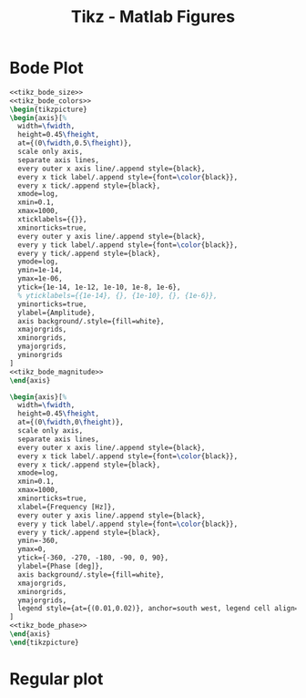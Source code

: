 #+TITLE: Tikz - Matlab Figures
#+PROPERTY: header-args:latex  :headers '("\\usepackage{tikz}" "\\usepackage{import}" "\\import{/home/tdehaeze/gdrive/These/LaTeX/ressources/}{config.tex}")
#+PROPERTY: header-args:latex+ :imagemagick t :fit yes
#+PROPERTY: header-args:latex+ :iminoptions -scale 100% -density 150
#+PROPERTY: header-args:latex+ :imoutoptions -quality 100
#+PROPERTY: header-args:latex+ :results raw replace :buffer no
#+PROPERTY: header-args:latex+ :eval no-export
#+PROPERTY: header-args:latex+ :exports both
#+PROPERTY: header-args:latex+ :mkdirp yes
#+PROPERTY: header-args:latex+ :output-dir Figures
#+PROPERTY: header-args:latex+ :noweb yes

* Bode Plot
#+NAME: tikz_bode_size
#+begin_src latex :exports none
  \setlength\fwidth{8cm}
  \setlength\fheight{6cm}
#+end_src

#+NAME: tikz_bode_colors
#+begin_src latex :exports none
  \definecolor{mycolor1}{rgb}{0.00000,0.44700,0.74100}%
  \definecolor{mycolor2}{rgb}{0.85000,0.32500,0.09800}%
#+end_src

#+NAME: tikz_bode_magnitude
#+begin_src latex :exports none
  \addplot [color=mycolor1, line width=1.5pt, forget plot]
    table[row sep=crcr]{%
  0.1	1.01005052873657e-07\\
  0.128264983052806	1.01664238347834e-07\\
  0.157107238924745	1.02517695956018e-07\\
  0.18546769230847	1.03543636061298e-07\\
  0.212974853574552	1.04725774956534e-07\\
  0.240093487686065	1.06083315937259e-07\\
  0.265720110532451	1.07553965841416e-07\\
  0.291383170483279	1.09223773462052e-07\\
  0.316592411198352	1.11072024230127e-07\\
  0.340825854742345	1.13060269199475e-07\\
  0.366914237840249	1.15454859622654e-07\\
  0.391374560198038	1.17963974550842e-07\\
  0.417465528925313	1.20953756477538e-07\\
  0.441209286319119	1.23988591817282e-07\\
  0.466303492974274	1.27562172337219e-07\\
  0.488302208687789	1.31043396989907e-07\\
  0.511338753841433	1.35083892060969e-07\\
  0.535462089927361	1.39808093979064e-07\\
  0.555577622239888	1.44187757047341e-07\\
  0.576448828292587	1.49216449197161e-07\\
  0.598104096238093	1.55032397307927e-07\\
  0.620572880677651	1.61815365865146e-07\\
  0.643885742724043	1.69803432886319e-07\\
  0.668074391569561	1.79318537556468e-07\\
  0.686810358899529	1.87718941885277e-07\\
  0.706071771413778	1.97478996911421e-07\\
  0.725873365081725	2.08934985167263e-07\\
  0.746230289139112	2.22541868839743e-07\\
  0.76715811767793	2.38929534513711e-07\\
  0.788672861561414	2.58993349110218e-07\\
  0.810790980673169	2.84045018015197e-07\\
  0.833529396509819	3.16073078442216e-07\\
  0.856905505126836	3.58208099339588e-07\\
  0.872852662384837	3.94319713913011e-07\\
  0.889096598952917	4.39418310048772e-07\\
  0.905642837944528	4.96738301746698e-07\\
  0.922497005259217	5.70680118773582e-07\\
  0.948368186628591	7.23378101472975e-07\\
  0.97496491834841	9.14860409076252e-07\\
  0.983995229627825	9.67251819477798e-07\\
  0.993109181374978	9.97547357125844e-07\\
  1.00230754828386	9.96743010500109e-07\\
  1.01159111222383	9.63386381678171e-07\\
  1.02096066230605	9.04786666900937e-07\\
  1.03996091395412	7.56868523480497e-07\\
  1.08902296226373	4.64070707821975e-07\\
  1.11956431948388	3.60989211186348e-07\\
  1.15096220088503	2.90308142269697e-07\\
  1.18324062745838	2.39733809801162e-07\\
  1.21642429385737	2.02103721732557e-07\\
  1.25053858729039	1.73173820830104e-07\\
  1.29751716865759	1.43753473898242e-07\\
  1.34626057929891	1.21456206706951e-07\\
  1.39683511798874	1.04041347072373e-07\\
  1.46273335620113	8.70561677245899e-08\\
  1.53174046370208	7.3823296245619e-08\\
  1.60400310705682	6.32685991114584e-08\\
  1.69523234155412	5.31658703720422e-08\\
  1.7916503273639	4.511566666412e-08\\
  1.91109062168914	3.76203098714079e-08\\
  2.05737431343292	3.08841170918377e-08\\
  2.21485523372636	2.5576277331862e-08\\
  2.40647515001542	2.08581556863818e-08\\
  2.63889081445751	1.67636761748707e-08\\
  2.92055551218275	1.32825838792378e-08\\
  3.29243733300778	1.01681750577945e-08\\
  3.78074666359936	7.53026237778049e-09\\
  4.4222739805059	5.39833929379632e-09\\
  5.31772317785097	3.67599283795859e-09\\
  6.63470812109234	2.33489255322155e-09\\
  8.66837993001979	1.35925822658613e-09\\
  11.5361810173648	7.676334948205e-10\\
  15.0722530931076	4.52763007284615e-10\\
  18.979216428391	2.89145267853717e-10\\
  22.822244741869	2.03291827168405e-10\\
  26.6947849403432	1.51675173384983e-10\\
  30.3726357970332	1.19920044358967e-10\\
  33.9258338274099	9.86491871630121e-11\\
  37.2023668141307	8.43064217124126e-11\\
  40.420958397963	7.35957661734579e-11\\
  43.5149650092505	6.55814252813243e-11\\
  46.4158883361277	5.95969649904407e-11\\
  49.0558370636505	5.51607108319502e-11\\
  51.8459354389291	5.13188855736818e-11\\
  54.2918617761894	4.85492150629342e-11\\
  56.8531791387375	4.61612842410678e-11\\
  58.9889642550849	4.45247114551215e-11\\
  61.2049837247669	4.3136089606988e-11\\
  62.9214610961035	4.22634257944522e-11\\
  64.6860766154632	4.15433654255139e-11\\
  66.5001803043113	4.0986537260153e-11\\
  68.3651600451024	4.060788984234e-11\\
  69.6374473062824	4.04644006797995e-11\\
  70.9334120498799	4.04171783357981e-11\\
  72.2534949178722	4.04761939215881e-11\\
  73.5981447526576	4.06539073016312e-11\\
  74.9678187496688	4.09659765237643e-11\\
  76.3629826128226	4.1432223337971e-11\\
  77.7841107128648	4.20779654322652e-11\\
  79.2316862486626	4.29358813354861e-11\\
  80.7062014114952	4.40486596886297e-11\\
  82.2081575524054	4.54728172070248e-11\\
  83.7380653526651	4.72842704675161e-11\\
  85.2964449974102	4.95865306954824e-11\\
  86.8838263525119	5.2522711330237e-11\\
  88.5007491447346	5.62925600220678e-11\\
  90.1477631452492	6.11739456903102e-11\\
  91.825428356563	6.75386336323517e-11\\
  93.5343152029238	7.58122016297771e-11\\
  97.0480887738033	9.75050285011314e-11\\
  97.9469667069539	1.02207868495065e-10\\
  98.8541702191957	1.0496475501348e-10\\
  99.7697764236321	1.04745954424259e-10\\
  100.693863147603	1.01112531573306e-10\\
  101.6265089393	9.45659704129934e-11\\
  102.567793074442	8.62741368980795e-11\\
  104.476597156081	6.89561498779212e-11\\
  108.401435917833	4.33558260613239e-11\\
  111.441525146679	3.18045030672675e-11\\
  114.566872863487	2.41493700012586e-11\\
  117.779870119712	1.88532003294938e-11\\
  122.204468663149	1.40067199399389e-11\\
  126.795284678644	1.07049058134659e-11\\
  131.558562404571	8.35731897882944e-12\\
  137.765076954906	6.27407478287364e-12\\
  144.264395121816	4.80274437986494e-12\\
  152.469572701758	3.5548353344112e-12\\
  161.141427725302	2.67631206307887e-12\\
  171.883914281715	1.9549890058363e-12\\
  183.342548256229	1.44985706022044e-12\\
  197.376432630026	1.0465241697955e-12\\
  212.484535249889	7.66587152984097e-13\\
  228.74908173557	5.69262467421358e-13\\
  246.258591635054	4.28482075611431e-13\\
  262.675410372384	3.38076194747119e-13\\
  280.18665564592	2.69942560711011e-13\\
  296.122543798803	2.24999257717338e-13\\
  310.092663593192	1.95036826779225e-13\\
  324.721849207313	1.70672080658573e-13\\
  336.920570598027	1.54627584928265e-13\\
  349.577557436328	1.41284784727688e-13\\
  359.381366380463	1.32906118272708e-13\\
  369.460120519931	1.25851777651217e-13\\
  379.821530619074	1.20097397075732e-13\\
  386.890073932798	1.16991959510493e-13\\
  394.090164040345	1.14494029976136e-13\\
  401.424249049933	1.12640306013743e-13\\
  408.894822629486	1.11487839120606e-13\\
  412.682084570295	1.11199631536472e-13\\
  416.504424854519	1.11121024416085e-13\\
  420.362168384472	1.1126850341391e-13\\
  424.255643071779	1.11661767257977e-13\\
  428.185179865241	1.12324311350846e-13\\
  432.151112778976	1.13284107984235e-13\\
  436.153778920801	1.14574375434469e-13\\
  440.193518520888	1.16234399443078e-13\\
  444.270674960689	1.18310310932039e-13\\
  452.538627817017	1.23930947104228e-13\\
  460.960448682844	1.31936160639327e-13\\
  469.539001068005	1.42773466371377e-13\\
  482.707096560319	1.62956038192818e-13\\
  487.178021879464	1.68742467102871e-13\\
  491.690357762802	1.72044134200457e-13\\
  496.244487762891	1.71206100011912e-13\\
  500.840798984821	1.65121012127176e-13\\
  505.479682119125	1.5403448503362e-13\\
  510.161531474984	1.39562066890147e-13\\
  519.655724382766	1.08471186264396e-13\\
  544.171428686589	5.50909738623764e-14\\
  559.432570616939	3.82623001963885e-14\\
  575.121707184161	2.74804925851138e-14\\
  596.727119597331	1.84062818230755e-14\\
  619.144175597783	1.27595362608463e-14\\
  648.353428605471	8.35601181594322e-15\\
  678.94068126961	5.62778241229263e-15\\
  717.556091893692	3.59735662730521e-15\\
  765.391938823016	2.19244991010911e-15\\
  823.978568452851	1.27731194488163e-15\\
  895.265712599642	7.12173204970696e-16\\
  990.822809900379	3.57302849323114e-16\\
  1000	3.35937795382532e-16\\
  };
#+end_src

#+NAME: tikz_bode_phase
#+begin_src latex :exports none
  \addplot [color=mycolor1, line width=1.5pt, forget plot]
    table[row sep=crcr]{%
  0.1	-0.585601064905518\\
  0.105687597118478	-0.619628825914162\\
  0.111698681846778	-0.655724245390388\\
  0.118051652856874	-0.694029491749404\\
  0.124765955263093	-0.734699478450352\\
  0.131862140139479	-0.777903503894834\\
  0.139361927422416	-0.823827174596204\\
  0.147288272390749	-0.872674670558354\\
  0.155665435927102	-0.924671425914994\\
  0.164519058775359	-0.980067315862982\\
  0.173876240021636	-1.0391404639854\\
  0.183765620038826	-1.10220181386245\\
  0.194217468148908	-1.16960064765965\\
  0.205263775270926	-1.24173128529685\\
  0.214947467343796	-1.30577577763495\\
  0.22508800520954	-1.37370795579091\\
  0.235706941399663	-1.44585520211319\\
  0.246826845225555	-1.52258611749778\\
  0.258471350746971	-1.60431760317897\\
  0.270665207003335	-1.69152345201712\\
  0.283434330615137	-1.7847448345737\\
  0.296805860866562	-1.88460318157286\\
  0.310808217386903	-1.99181612171435\\
  0.325471160553176	-2.1072173489834\\
  0.340825854742331	-2.23178159119783\\
  0.356904934567502	-2.36665626815102\\
  0.370312667587014	-2.4828854433307\\
  0.384224084605523	-2.60739515066649\\
  0.398658107358057	-2.74113164492763\\
  0.413634368406335	-2.8851984657428\\
  0.429173237842218	-3.04089063126111\\
  0.445295850994262	-3.20973811392588\\
  0.462024137175122	-3.39356167095661\\
  0.479380849508895	-3.59454532051535\\
  0.497389595878983	-3.81533154379201\\
  0.51607487103856	-4.05914796629634\\
  0.535462089927392	-4.32997834052367\\
  0.550478980785524	-4.55377561999677\\
  0.565917016324646	-4.79810514003321\\
  0.58178800743451	-5.06605034637653\\
  0.598104096238105	-5.36134964693332\\
  0.614877765381008	-5.68857925790275\\
  0.632121847581245	-6.05340064075671\\
  0.649849535446982	-6.46290068205354\\
  0.668074391569548	-6.92606763955354\\
  0.68681035889951	-7.45447015003947\\
  0.706071771413749	-8.06324731079229\\
  0.725873365081689	-8.77258826592498\\
  0.739381991917545	-9.31453983515803\\
  0.75314201659739	-9.92383920629095\\
  0.767158117677977	-10.6139422273858\\
  0.781435060784497	-11.4020954690469\\
  0.795977700231537	-12.310747700855\\
  0.810790980673203	-13.3696282222522\\
  0.825879938784456	-14.6188798129297\\
  0.841249704973636	-16.113904071126\\
  0.856905505126854	-17.9330647520985\\
  0.872852662384851	-20.1902926611568\\
  0.889096598952924	-23.0562937335866\\
  0.905642837944531	-26.7950044768757\\
  0.914031074875622	-29.1142594893694\\
  0.922497005259214	-31.8262617130614\\
  0.931041348706901	-35.0244721728628\\
  0.939664831495459	-38.8265126973884\\
  0.948368186628579	-43.3767506392141\\
  0.95715215389917	-48.8429750073261\\
  0.966017479952245	-55.3985051469009\\
  0.983995229627797	-72.1828424116478\\
  1.03041699495054	-121.007683944629\\
  1.04959323055817	-134.153385331785\\
  1.06912633917342	-143.296206102742\\
  1.08902296226366	-149.722177640607\\
  1.10928986489529	-154.379248568372\\
  1.12993393803328	-157.868198479396\\
  1.15096220088509	-160.56206024178\\
  1.17238180328665	-162.696841977735\\
  1.19420002813357	-164.426384759835\\
  1.2164242938574	-165.854160883782\\
  1.23906215694794	-167.051850426395\\
  1.26212131452257	-168.070455976825\\
  1.28560960694331	-168.947144569586\\
  1.30953502048267	-169.709581677913\\
  1.33390569003905	-170.378752105711\\
  1.37131471775393	-171.24205455362\\
  1.40977287162893	-171.971867250948\\
  1.44930957412617	-172.59722794289\\
  1.48995507285279	-173.139361933188\\
  1.531740463702	-173.614131627261\\
  1.57469771464299	-174.033622711757\\
  1.61885969017829	-174.407200906616\\
  1.66426017648598	-174.742233881181\\
  1.71093390726908	-175.044595526303\\
  1.75891659032778	-175.319025263633\\
  1.80824493487798	-175.569388668235\\
  1.87617469143913	-175.871193203036\\
  1.94665634334225	-176.141921292783\\
  2.01978575681984	-176.386412634229\\
  2.09566239948036	-176.60855033443\\
  2.17438947559998	-176.811486072943\\
  2.25607406649673	-176.997804665904\\
  2.34082727617843	-177.169646220649\\
  2.42876438246056	-177.328798093309\\
  2.52000499376417	-177.476765005265\\
  2.63889081445755	-177.647920721433\\
  2.76338529005317	-177.805672691731\\
  2.8937530190509	-177.951755391976\\
  3.03027108286629	-178.087620024066\\
  3.17322963473482	-178.214491316245\\
  3.32293251639919	-178.333411299365\\
  3.47969790388786	-178.445273412754\\
  3.67760910160114	-178.5712708189\\
  3.8867766908927	-178.689356703259\\
  4.1078408899656	-178.800509802411\\
  4.34147833005496	-178.905574092765\\
  4.58840412645453	-179.005284139836\\
  4.89428989611481	-179.115701927187\\
  5.22056752784716	-179.220607469685\\
  5.62017384808323	-179.334761105806\\
  6.05036787939111	-179.443790394653\\
  6.57382014340928	-179.561475797552\\
  7.2087150337825	-179.687448417441\\
  8.05203967082557	-179.833964710821\\
  9.6824661193026	-180.072885043935\\
  11.430311291145	-180.2894838101\\
  12.6503372039588	-180.425855581263\\
  13.8720978054155	-180.554259065696\\
  15.0722530931083	-180.674636564922\\
  16.2259528707813	-180.786406165768\\
  17.3076553419573	-180.888590172482\\
  18.4614694632451	-180.995531574809\\
  19.6922025547908	-181.107932794239\\
  21.0049824165405	-181.226578169822\\
  22.1996611912005	-181.333912050653\\
  23.4622884814232	-181.447111782565\\
  24.7967289250217	-181.566888681098\\
  26.2070669648381	-181.694053038532\\
  27.6976193503679	-181.82953598333\\
  29.0043049386384	-181.949566596592\\
  30.372635797035	-182.076841043571\\
  31.8055201533307	-182.212186256817\\
  33.3060034362469	-182.356558026473\\
  34.8772747481423	-182.511069274134\\
  36.5226736430817	-182.677026029854\\
  38.2456972246693	-182.855973679635\\
  40.0500075787347	-183.049757076629\\
  41.5545533471868	-183.216944413854\\
  43.1156199031796	-183.396395721899\\
  44.7353305449872	-183.589708594335\\
  46.4158883361298	-183.798780638677\\
  48.159579101925	-184.025884529313\\
  49.9687745385497	-184.27376672133\\
  51.8459354389293	-184.545778998577\\
  53.7936150398065	-184.846056323752\\
  55.8144624945484	-185.179761149202\\
  57.3797641421395	-185.455841602198\\
  58.9889642550825	-185.757772827911\\
  60.6432939540775	-186.089706613532\\
  62.3440188862748	-186.456747518603\\
  64.0924401935684	-186.865242457342\\
  65.8898955080028	-187.323182211861\\
  67.7377599751802	-187.840768520426\\
  69.6374473062844	-188.431231708416\\
  71.5904108596503	-189.112037161101\\
  73.5981447526585	-189.906712714266\\
  74.9678187496691	-190.515289035365\\
  76.3629826128223	-191.201305212334\\
  77.7841107128642	-191.980957163711\\
  79.2316862486613	-192.87523909213\\
  80.7062014114933	-193.91182621681\\
  82.2081575524031	-195.127895682969\\
  83.738065352662	-196.574460573766\\
  85.2964449974067	-198.323211863111\\
  86.8838263525077	-200.477633167929\\
  88.5007491447295	-203.191577328587\\
  90.1477631452436	-206.701064705568\\
  91.8254283565686	-211.379140901239\\
  92.6759330114743	-214.331932052743\\
  93.5343152029291	-217.826598766441\\
  94.400647894181	-221.994042213006\\
  95.2750047242777	-226.991400733951\\
  96.1574600143255	-232.992868556016\\
  97.0480887738072	-240.159592580042\\
  98.8541702191994	-258.141084291823\\
  102.567793074445	-298.061856900427\\
  104.476597156082	-312.41966618711\\
  106.420924406474	-322.461404046981\\
  108.401435917834	-329.487540489865\\
  110.418805085416	-334.545312646028\\
  112.473717836474	-338.311188250259\\
  114.566872863485	-341.205025589303\\
  116.698981861712	-343.49078368342\\
  118.870769771187	-345.339192096529\\
  121.0829750232	-346.864206451554\\
  123.336349791372	-348.144216589308\\
  125.631660247406	-349.234651546846\\
  127.969686821587	-350.175682988232\\
  130.351224468143	-350.997070642768\\
  132.777082935551	-351.721295363698\\
  136.500780654609	-352.662187859789\\
  140.328908478593	-353.465831512801\\
  144.264395121821	-354.163026445831\\
  148.310251433614	-354.776243806059\\
  152.469572701759	-355.322268715471\\
  156.74554102056	-355.813903660489\\
  161.141427725301	-356.261099018824\\
  167.194975973196	-356.801600414255\\
  173.475935923388	-357.29146693271\\
  179.99285067824	-357.741867917736\\
  188.484340903368	-358.262617305634\\
  197.376432630036	-358.749002140954\\
  210.534524276677	-359.392804176501\\
  224.569799553979	-360.015651450881\\
  };
#+end_src

#+begin_src latex :file tikz_bode.png
  <<tikz_bode_size>>
  <<tikz_bode_colors>>
  \begin{tikzpicture}
  \begin{axis}[%
    width=\fwidth,
    height=0.45\fheight,
    at={(0\fwidth,0.5\fheight)},
    scale only axis,
    separate axis lines,
    every outer x axis line/.append style={black},
    every x tick label/.append style={font=\color{black}},
    every x tick/.append style={black},
    xmode=log,
    xmin=0.1,
    xmax=1000,
    xticklabels={{}},
    xminorticks=true,
    every outer y axis line/.append style={black},
    every y tick label/.append style={font=\color{black}},
    every y tick/.append style={black},
    ymode=log,
    ymin=1e-14,
    ymax=1e-06,
    ytick={1e-14, 1e-12, 1e-10, 1e-8, 1e-6},
    % yticklabels={{1e-14}, {}, {1e-10}, {}, {1e-6}},
    yminorticks=true,
    ylabel={Amplitude},
    axis background/.style={fill=white},
    xmajorgrids,
    xminorgrids,
    ymajorgrids,
    yminorgrids
  ]
  <<tikz_bode_magnitude>>
  \end{axis}

  \begin{axis}[%
    width=\fwidth,
    height=0.45\fheight,
    at={(0\fwidth,0\fheight)},
    scale only axis,
    separate axis lines,
    every outer x axis line/.append style={black},
    every x tick label/.append style={font=\color{black}},
    every x tick/.append style={black},
    xmode=log,
    xmin=0.1,
    xmax=1000,
    xminorticks=true,
    xlabel={Frequency [Hz]},
    every outer y axis line/.append style={black},
    every y tick label/.append style={font=\color{black}},
    every y tick/.append style={black},
    ymin=-360,
    ymax=0,
    ytick={-360, -270, -180, -90, 0, 90},
    ylabel={Phase [deg]},
    axis background/.style={fill=white},
    xmajorgrids,
    xminorgrids,
    ymajorgrids,
    legend style={at={(0.01,0.02)}, anchor=south west, legend cell align=left, align=left, draw=black}
  ]
  <<tikz_bode_phase>>
  \end{axis}
  \end{tikzpicture}
#+end_src

#+RESULTS:
[[file:Figures/tikz_bode.png]]
* Regular plot
